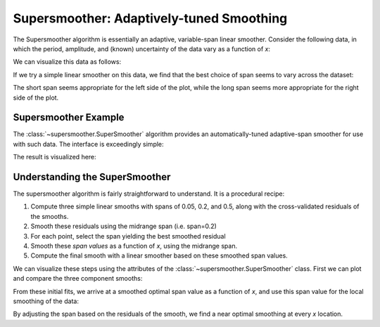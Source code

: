 .. _supersmoother

Supersmoother: Adaptively-tuned Smoothing
=========================================

The Supersmoother algorithm is essentially an adaptive, variable-span linear
smoother. Consider the following data, in which the period, amplitude, and
(known) uncertainty of the data vary as a function of *x*:

.. ipython::

    In [1]: import numpy as np

    In [2]: rng = np.random.RandomState(0)
    
    In [3]: x = 10 * rng.rand(200)
    
    In [4]: y_err = 0.1 * x
    
    In [5]: y = np.sin(2 * np.pi * (1 - 0.1 * x) ** 2) + y_err * rng.randn(len(x))

We can visualize this data as follows:

.. plot::

    import numpy as np
    import matplotlib.pyplot as plt
    import seaborn; seaborn.set()

    rng = np.random.RandomState(0)
    x = 10 * rng.rand(200)
    y_err = 0.1 * x
    y = np.sin(2 * np.pi * (1 - 0.1 * x) ** 2) + y_err * rng.randn(len(x))
    plt.errorbar(x, y, y_err, fmt='o', color='gray', alpha=0.7)
    plt.xlabel('x')
    plt.ylabel('y')
    plt.ylim(-3, 3)

If we try a simple linear smoother on this data, we find that the best choice
of span seems to vary across the dataset:

.. plot::

    from supersmoother import LinearSmoother
    import numpy as np
    import matplotlib.pyplot as plt
    import seaborn; seaborn.set()

    rng = np.random.RandomState(0)
    x = 10 * rng.rand(200)
    y_err = 0.1 * x
    y = np.sin(2 * np.pi * (1 - 0.1 * x) ** 2) + y_err * rng.randn(len(x))
    plt.errorbar(x, y, y_err, fmt='o', color='gray', alpha=0.3)

    xfit = np.linspace(0, 10, 1000)

    for span in [0.05, 0.2, 0.5]:
        smoother = LinearSmoother(span)
        smoother.fit(x, y, y_err)
        plt.plot(xfit, smoother.predict(xfit),
                 label="LinearSmoother(span={0:.2f})".format(span))
    plt.legend(loc='lower left')

    plt.xlabel('x')
    plt.ylabel('y')
    plt.ylim(-3, 3)

The short span seems appropriate for the left side of the plot, while the long
span seems more appropriate for the right side of the plot.


Supersmoother Example
---------------------
The :class:`~supersmoother.SuperSmoother` algorithm provides an
automatically-tuned adaptive-span smoother for use with such data.
The interface is exceedingly simple:

.. ipython::

    In [1]: from supersmoother import SuperSmoother

    In [2]: smoother = SuperSmoother()
    
    In [3]: smoother.fit(x, y, y_err)
    
    In [4]: y_smooth = smoother.predict(x)

The result is visualized here:

.. plot::

    from supersmoother import SuperSmoother
    import numpy as np
    import matplotlib.pyplot as plt
    import seaborn; seaborn.set()

    rng = np.random.RandomState(0)
    x = 10 * rng.rand(200)
    y_err = 0.1 * x
    y = np.sin(2 * np.pi * (1 - 0.1 * x) ** 2) + y_err * rng.randn(len(x))
    plt.errorbar(x, y, y_err, fmt='o', color='gray', alpha=0.3)

    xfit = np.linspace(0, 10, 1000)

    smoother = SuperSmoother()
    smoother.fit(x, y, y_err)
    plt.plot(xfit, smoother.predict(xfit))

    plt.xlabel('x')
    plt.ylabel('y')
    plt.ylim(-3, 3)


Understanding the SuperSmoother
-------------------------------
The supersmoother algorithm is fairly straightforward to understand. It is
a procedural recipe:

1. Compute three simple linear smooths with spans of 0.05, 0.2, and 0.5,
   along with the cross-validated residuals of the smooths.

2. Smooth these residuals using the midrange span (i.e. span=0.2)

3. For each point, select the span yielding the best smoothed residual

4. Smooth these *span values* as a function of *x*, using the midrange span.

5. Compute the final smooth with a linear smoother based on these smoothed
   span values.

We can visualize these steps using the attributes of the
:class:`~supersmoother.SuperSmoother` class. First we can plot and compare
the three component smooths:

.. plot::

    from supersmoother import SuperSmoother
    import numpy as np
    import matplotlib.pyplot as plt
    import seaborn; seaborn.set()

    rng = np.random.RandomState(0)
    x = 10 * rng.rand(200)
    y_err = 0.1 * x
    y = np.sin(2 * np.pi * (1 - 0.1 * x) ** 2) + y_err * rng.randn(len(x))
    plt.errorbar(x, y, y_err, fmt='o', color='gray', alpha=0.3)

    xfit = np.linspace(0, 10, 1000)

    smoother = SuperSmoother()
    smoother.fit(x, y, y_err)

    for component in smoother.primary_smooths:
        plt.plot(xfit, component.predict(xfit),
                 label='span = {0:.2f}'.format(component.span))

    plt.legend(loc='lower left');

    plt.xlabel('x')
    plt.ylabel('y')
    plt.ylim(-3, 3)

From these initial fits, we arrive at a smoothed optimal span value as a
function of *x*, and use this span value for the local smoothing of the data:

.. plot::

    from supersmoother import SuperSmoother
    import numpy as np
    import matplotlib.pyplot as plt
    import seaborn; seaborn.set()

    rng = np.random.RandomState(0)
    x = 10 * rng.rand(200)
    y_err = 0.1 * x
    y = np.sin(2 * np.pi * (1 - 0.1 * x) ** 2) + y_err * rng.randn(len(x))
    
    xfit = np.linspace(0, 10, 1000)

    smoother = SuperSmoother()
    smoother.fit(x, y, y_err)
    
    gs = plt.GridSpec(4, 1, hspace=0.15)
    fig = plt.figure()
    ax0 = fig.add_subplot(gs[:-1])
    ax0.xaxis.set_major_formatter(plt.NullFormatter())
    ax1 = fig.add_subplot(gs[-1])
    ax1.yaxis.set_major_locator(plt.MultipleLocator(0.25))
    
    ax0.errorbar(x, y, y_err, fmt='o', color='gray', alpha=0.3)
    ax0.plot(xfit, smoother.predict(xfit))
    ax0.set_ylabel('y')
    ax0.set_ylim(-2.5, 2.5)
    
    ax1.plot(xfit, smoother.span(xfit), '-k', alpha=0.5)
    ax1.set_xlabel('x')
    ax1.set_ylabel('span')
    ax1.set_ylim(0, 0.5)

By adjusting the span based on the residuals of the smooth, we find a near optimal smoothing at every *x* location.
